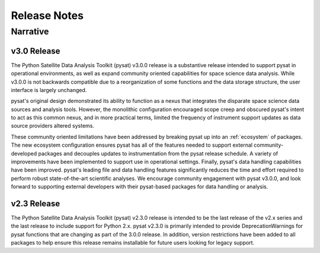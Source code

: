 
Release Notes
*************

Narrative
=========

v3.0 Release
------------
The Python Satellite Data Analysis Toolkit (pysat) v3.0.0 release is a
substantive release intended to support pysat in operational environments,
as well as expand community oriented capabilities for space science data
analysis. While v3.0.0 is not backwards compatible due to a reorganization of
some functions and the data storage structure, the user interface is
largely unchanged.

pysat's original design demonstrated its ability to function as a nexus that
integrates the disparate space science data sources and analysis tools. However,
the monolithic configuration encouraged scope creep and obscured pysat's intent
to act as this common nexus, and in more practical terms, limited the frequency
of instrument support updates as data source providers altered systems.

These community oriented limitations have been addressed by breaking pysat up
into an :ref:`ecosystem` of packages.
The new ecosystem configuration ensures pysat has all of the features needed to
support external community-developed packages and decouples updates to
instrumentation from the pysat release schedule. A variety of improvements have
been implemented to support use in operational settings. Finally, pysat's data
handling capabilities have been improved.  pysat's leading file and data
handling features significantly reduces the time and effort required to perform
robust state-of-the-art scientific analyses. We encourage community
engagement with pysat v3.0.0, and look forward to supporting external
developers with their pysat-based packages for data handling or analysis.

v2.3 Release
------------
The Python Satellite Data Analysis Toolkit (pysat) v2.3.0 release is intended
to be the last release of the v2.x series and the last release to
include support for Python 2.x. pysat v2.3.0 is primarily intended
to provide DeprecationWarnings for pysat functions that are changing as part
of the 3.0.0 release. In addition, version restrictions have been added
to all packages to help ensure this release remains installable for future
users looking for legacy support.

.. mdinclude:: ../CHANGELOG.md
